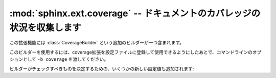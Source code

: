 ﻿
.. :mod:`sphinx.ext.coverage` -- Collect doc coverage stats
   
:mod:`sphinx.ext.coverage` -- ドキュメントのカバレッジの状況を収集します
========================================================================

.. module:: sphinx.ext.coverage
   :synopsis: PythonモジュールとC言語のAPIのドキュメント内のカバレッジを収集します

..   :synopsis: Check Python modules and C API for coverage in the documentation.

.. This extension features one additional builder, the :class:`CoverageBuilder`.

この拡張機能には :class:`CoverageBuilder` という追加のビルダーが一つ含まれます。

.. class:: CoverageBuilder

   このビルダーを使用するには、coverage拡張を設定ファイルに登録して使用できるようにしたあとで、コマンドラインのオプションとして ``-b coverage`` を渡してください。

.. To use this builder, activate the coverage extension in your configuration
   file and give ``-b coverage`` on the command line.

.. todo:: Write this section.


.. Several new configuration values can be used to specify what the builder
   should check:

ビルダーがチェックすべきものを決定するための、いくつかの新しい設定値も追加されます:

.. confval:: coverage_ignore_modules

.. confval:: coverage_ignore_functions

.. confval:: coverage_ignore_classes

.. confval:: coverage_c_path

.. confval:: coverage_c_regexes

.. confval:: coverage_ignore_c_items
